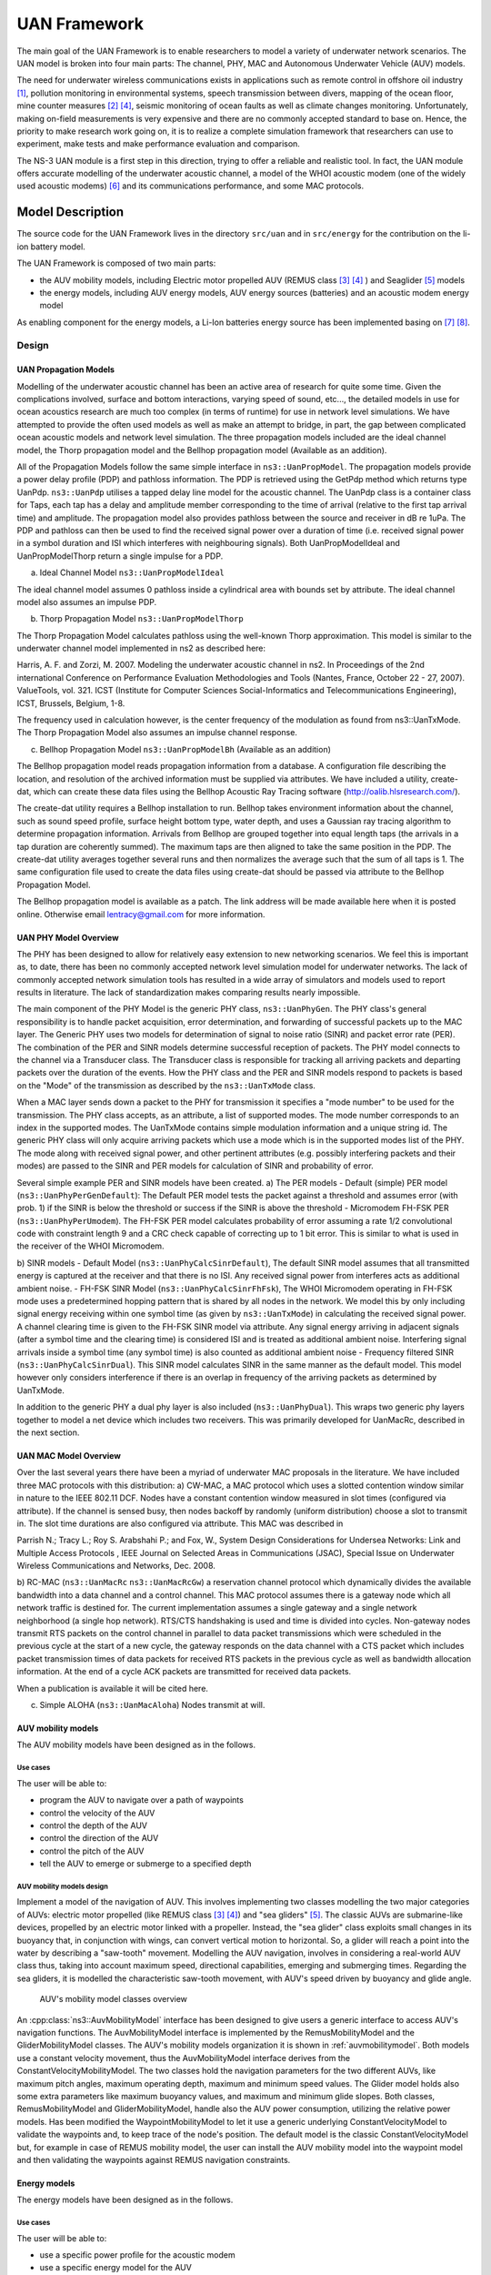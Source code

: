 UAN Framework
-------------

The main goal of the UAN Framework is to enable researchers to
model a variety of underwater network scenarios.  The UAN model
is broken into four main parts:  The channel, PHY, MAC and
Autonomous Underwater Vehicle (AUV) models.

The need for underwater wireless communications exists in applications such as remote control in offshore oil industry [1]_, pollution monitoring in environmental systems, speech transmission between divers, mapping of the ocean floor, mine counter measures [2]_ [4]_, seismic monitoring of ocean faults as well as climate changes monitoring. Unfortunately, making on-field measurements is very expensive and there are no commonly accepted standard to base on. Hence, the priority to make research work going on, it is to realize a complete simulation framework that researchers can use to experiment, make tests and make performance evaluation and comparison.

The NS-3 UAN module is a first step in this direction, trying to offer a reliable and realistic tool. In fact, the UAN module offers accurate modelling of the underwater acoustic channel, a model of the WHOI acoustic modem (one of the widely used acoustic modems) [6]_ and its communications performance, and some MAC protocols.


Model Description
*****************

The source code for the UAN Framework lives in the directory
``src/uan`` and in ``src/energy`` for the contribution on
the li-ion battery model.

The UAN Framework is composed of two main parts:

* the AUV mobility models, including Electric motor propelled AUV (REMUS class [3]_ [4]_ ) and Seaglider [5]_ models

* the energy models, including AUV energy models, AUV energy sources (batteries) and an acoustic modem energy model

As enabling component for the energy models, a Li-Ion batteries energy source has been implemented basing on [7]_ [8]_.

Design
======

UAN Propagation Models
######################
Modelling of the underwater acoustic channel has been an active
area of research for quite some time.  Given the complications involved,
surface and bottom interactions, varying speed of sound, etc..., the detailed
models in use for ocean acoustics research are much too complex
(in terms of runtime) for use in network level simulations.  We have
attempted to provide the often used models as well as make an attempt to bridge, in part, the gap between
complicated ocean acoustic models and network level simulation.  The three propagation
models included are the ideal channel model, the Thorp propagation model and
the Bellhop propagation model (Available as an addition).

All of the Propagation Models follow the same simple interface in ``ns3::UanPropModel``.
The propagation models provide a power delay profile (PDP) and pathloss
information.  The PDP is retrieved using the GetPdp method which returns type UanPdp.
``ns3::UanPdp`` utilises a tapped delay line model for the acoustic channel.
The UanPdp class is a container class for Taps, each tap has a delay and amplitude
member corresponding to the time of arrival (relative to the first tap arrival time)
and amplitude.   The propagation model also provides pathloss between the source
and receiver in dB re 1uPa.  The PDP and pathloss can then be used to find the
received signal power over a duration of time (i.e. received signal power in
a symbol duration and ISI which interferes with neighbouring signals).  Both
UanPropModelIdeal and UanPropModelThorp return a single impulse for a PDP.

a) Ideal Channel Model ``ns3::UanPropModelIdeal``

The ideal channel model assumes 0 pathloss inside a cylindrical area with bounds
set by attribute.  The ideal channel model also assumes an impulse PDP.

b) Thorp Propagation Model ``ns3::UanPropModelThorp``

The Thorp Propagation Model calculates pathloss using the well-known Thorp approximation.
This model is similar to the underwater channel model implemented in ns2 as described here:

Harris, A. F. and Zorzi, M. 2007. Modeling the underwater acoustic channel in ns2. In Proceedings
of the 2nd international Conference on Performance Evaluation Methodologies and Tools
(Nantes, France, October 22 - 27, 2007). ValueTools, vol. 321. ICST (Institute for Computer
Sciences Social-Informatics and Telecommunications Engineering), ICST, Brussels, Belgium, 1-8.

The frequency used in calculation however, is the center frequency of the modulation as found from
ns3::UanTxMode.  The Thorp Propagation Model also assumes an impulse channel response.

c) Bellhop Propagation Model ``ns3::UanPropModelBh`` (Available as an addition)

The Bellhop propagation model reads propagation information from a database.  A configuration
file describing the location, and resolution of the archived information must be supplied via
attributes.  We have included a utility, create-dat, which can create these data files using the Bellhop
Acoustic Ray Tracing software (http://oalib.hlsresearch.com/).

The create-dat utility requires a Bellhop installation to run.  Bellhop takes
environment information about the channel, such as sound speed profile, surface height
bottom type, water depth, and uses a Gaussian ray tracing algorithm to determine
propagation information.  Arrivals from Bellhop are grouped together into equal length
taps (the arrivals in a tap duration are coherently summed).  The maximum taps are then
aligned to take the same position in the PDP.  The create-dat utility averages together
several runs and then normalizes the average such that the sum of all taps is 1.  The same
configuration file used to create the data files using create-dat should be passed via
attribute to the Bellhop Propagation Model.

The Bellhop propagation model is available as a patch.  The link address will be
made available here when it is posted online.  Otherwise email lentracy@gmail.com
for more information.

UAN PHY Model Overview
######################

The PHY has been designed to allow for relatively easy extension
to new networking scenarios.  We feel this is important as, to date,
there has been no commonly accepted network level simulation model
for underwater networks.  The lack of commonly accepted network simulation
tools has resulted in a wide array of simulators and models used to report
results in literature.  The lack of standardization makes comparing results
nearly impossible.

The main component of the PHY Model is the generic
PHY class, ``ns3::UanPhyGen``.  The PHY class's general responsibility
is to handle packet acquisition, error determination, and forwarding of successful
packets up to the MAC layer.  The Generic PHY uses two models for determination
of signal to noise ratio (SINR) and packet error rate (PER).  The
combination of the PER and SINR models determine successful reception
of packets.  The PHY model connects to the channel via a Transducer class.
The Transducer class is responsible for tracking all arriving packets and
departing packets over the duration of the events. How the PHY class and the PER and SINR models
respond to packets is based on the "Mode" of the transmission as described by the ``ns3::UanTxMode``
class.

When a MAC layer sends down a packet to the PHY for transmission it specifies a "mode number" to
be used for the transmission.  The PHY class accepts, as an attribute, a list of supported modes.  The
mode number corresponds to an index in the supported modes.  The UanTxMode contains simple modulation
information and a unique string id.  The generic PHY class will only acquire arriving packets which
use a mode which is in the supported modes list of the PHY.  The mode along with received signal power,
and other pertinent attributes (e.g. possibly interfering packets and their modes) are passed to the SINR
and PER models for calculation of SINR and probability of error.

Several simple example PER and SINR models have been created.
a) The PER models
- Default (simple) PER model (``ns3::UanPhyPerGenDefault``):  The Default PER model tests the packet against a threshold and
assumes error (with prob. 1) if the SINR is below the threshold or success if the SINR is above
the threshold
- Micromodem FH-FSK PER (``ns3::UanPhyPerUmodem``).  The FH-FSK PER model calculates probability of error assuming a
rate 1/2 convolutional code with constraint length 9 and a CRC check capable of correcting
up to 1 bit error.  This is similar to what is used in the receiver of the WHOI Micromodem.

b) SINR models
- Default Model (``ns3::UanPhyCalcSinrDefault``), The default SINR model assumes that all transmitted energy is captured at the receiver
and that there is no ISI.  Any received signal power from interferes acts as additional ambient noise.
- FH-FSK SINR Model (``ns3::UanPhyCalcSinrFhFsk``), The WHOI Micromodem operating in FH-FSK mode uses a predetermined hopping
pattern that is shared by all nodes in the network.  We model this by only including signal
energy receiving within one symbol time (as given by ``ns3::UanTxMode``) in calculating the
received signal power.  A channel clearing time is given to the FH-FSK SINR model via attribute.
Any signal energy arriving in adjacent signals (after a symbol time and the clearing time) is
considered ISI and is treated as additional ambient noise.   Interfering signal arrivals inside
a symbol time (any symbol time) is also counted as additional ambient noise
- Frequency filtered SINR (``ns3::UanPhyCalcSinrDual``).  This SINR model calculates SINR in the same manner
as the default model.  This model however only considers interference if there is an overlap in frequency
of the arriving packets as determined by UanTxMode.

In addition to the generic PHY a dual phy layer is also included (``ns3::UanPhyDual``).  This wraps two
generic phy layers together to model a net device which includes two receivers.  This was primarily
developed for UanMacRc, described in the next section.

UAN MAC Model Overview
######################

Over the last several years there have been a myriad of underwater MAC proposals
in the literature.  We have included three MAC protocols with this distribution:
a) CW-MAC, a MAC protocol which uses a slotted contention window similar in nature to
the IEEE 802.11 DCF.  Nodes have a constant contention window measured in slot times (configured
via attribute).  If the channel is sensed busy, then nodes backoff by randomly (uniform distribution) choose
a slot to transmit in.  The slot time durations are also configured via attribute.  This MAC was described in

Parrish N.; Tracy L.; Roy S. Arabshahi P.; and Fox, W.,  System Design Considerations for Undersea Networks:
Link and Multiple Access Protocols , IEEE Journal on Selected Areas in Communications (JSAC), Special
Issue on Underwater Wireless Communications and Networks, Dec. 2008.

b) RC-MAC (``ns3::UanMacRc`` ``ns3::UanMacRcGw``) a reservation channel protocol which dynamically divides
the available bandwidth into a data channel and a control channel.  This MAC protocol
assumes there is a gateway node which all network traffic is destined for.  The current
implementation assumes a single gateway and a single network neighborhood (a single hop network).
RTS/CTS handshaking is used and time is divided into cycles.  Non-gateway nodes transmit RTS packets
on the control channel in parallel to data packet transmissions which were scheduled in the previous cycle
at the start of a new cycle, the gateway responds on the data channel with a CTS packet which includes
packet transmission times of data packets for received RTS packets in the previous cycle as well as bandwidth
allocation information.  At the end of a cycle ACK packets are transmitted for received data packets.

When a publication is available it will be cited here.

c) Simple ALOHA (``ns3::UanMacAloha``)  Nodes transmit at will.

AUV mobility models
###################

The AUV mobility models have been designed as in the follows.

Use cases
^^^^^^^^^

The user will be able to:

* program the AUV to navigate over a path of waypoints
* control the velocity of the AUV
* control the depth of the AUV
* control the direction of the AUV
* control the pitch of the AUV
* tell the AUV to emerge or submerge to a specified depth

AUV mobility models design
^^^^^^^^^^^^^^^^^^^^^^^^^^

Implement a model of the navigation of AUV. This involves implementing two classes modelling the two major categories of AUVs: electric motor propelled (like REMUS class [3]_ [4]_) and "sea gliders" [5]_.
The classic AUVs are submarine-like devices, propelled by an electric motor linked with a propeller. Instead, the "sea glider" class exploits small changes in its buoyancy that, in conjunction with wings, can convert vertical motion to horizontal. So, a glider will reach a point into the water by describing a "saw-tooth" movement.
Modelling the AUV navigation, involves in considering a real-world AUV class thus, taking into account maximum speed, directional capabilities, emerging and submerging times.
Regarding the sea gliders, it is modelled the characteristic saw-tooth movement, with AUV's speed driven by buoyancy and glide angle.

.. _auvmobilitymodel:

.. figure:: figures/auvmobility-classes.*

    AUV's mobility model classes overview

An :cpp:class:`ns3::AuvMobilityModel` interface has been designed to give users a generic interface to access AUV's navigation functions.
The AuvMobilityModel interface is implemented by the RemusMobilityModel and the GliderMobilityModel classes. The AUV's mobility models organization it is shown in :ref:`auvmobilitymodel`.
Both models use a constant velocity movement, thus the AuvMobilityModel interface derives from the ConstantVelocityMobilityModel. The two classes hold the navigation parameters for the two different AUVs, like maximum pitch angles, maximum operating depth, maximum and minimum speed values. The Glider model holds also some extra parameters like maximum buoyancy values, and maximum and minimum glide slopes.
Both classes, RemusMobilityModel and GliderMobilityModel, handle also the AUV power consumption, utilizing the relative power models.
Has been modified the WaypointMobilityModel to let it use a generic underlying ConstantVelocityModel to validate the waypoints and, to keep trace of the node's position. The default model is the classic ConstantVelocityModel but, for example in case of REMUS mobility model, the user can install the AUV mobility model into the waypoint model and then validating the waypoints against REMUS navigation constraints.


Energy models
#############

The energy models have been designed as in the follows.

Use cases
^^^^^^^^^

The user will be able to:

* use a specific power profile for the acoustic modem
* use a specific energy model for the AUV
* trace the power consumption of AUV navigation, through AUV's energy model
* trace the power consumption underwater acoustic communications, through acoustic modem power profile

We have integrated the Energy Model with the UAN module, to implement energy handling. We have implemented a specific energy model for the two AUV classes and, an energy source for Lithium batteries. This will be really useful for researchers to keep trace of the AUV operational life.
We have implemented also an acoustic modem power profile, to keep trace of its power consumption. This can be used to compare protocols specific power performance. In order to use such power profile, the acoustic transducer physical layer has been modified to use the modem power profile. We have decoupled the physical layer from the transducer specific energy model, to let the users change the different energy models without changing the physical layer.


AUV energy models
^^^^^^^^^^^^^^^^^

Basing on the Device Energy Model interface, it has been implemented a specific energy model for the two AUV classes (REMUS and Seaglider). This models reproduce the AUV's specific power consumption to give users accurate information. This model can be naturally used to evaluates the AUV operating life, as well as mission-related power consumption, etc. Have been developed two AUV energy models:

* GliderEnergyModel, computes the power consumption of the vehicle based on the current buoyancy value and vertical speed [5]_
* RemusEnergyModel, computes the power consumption of the vehicle based on the current speed, as it is propelled by a brush-less electric motor

.. note::

    TODO extend a little bit


AUV energy sources
^^^^^^^^^^^^^^^^^^

.. note::

    [TODO]


Acoustic modem energy model
^^^^^^^^^^^^^^^^^^^^^^^^^^^

Basing on the Device Energy Model interface, has been implemented a generic energy model for acoustic modem. The model allows to trace four modem's power-states: Sleep, Idle, Receiving, Transmitting. The default parameters for the energy model are set to fit those of the WHOI :math:`\mu`-modem. The class follows pretty closely the RadioEnergyModel class as the transducer behaviour is pretty close to that of a Wi-Fi radio.

The default power consumption values implemented into the model are as follows [6]_:

+--------------+---------------------+
| Modem State  | Power Consumption   |
+--------------+---------------------+
| TX           | 50 W                |
+--------------+---------------------+
| RX           | 158 mW              |
+--------------+---------------------+
| Idle         | 158 mW              |
+--------------+---------------------+
| Sleep        | 5.8 mW              |
+--------------+---------------------+


UAN module energy modifications
^^^^^^^^^^^^^^^^^^^^^^^^^^^^^^^

The UAN module has been modified in order to utilize the implemented energy classes. Specifically, it has been modified the physical layer of the UAN module. It Has been implemented an UpdatePowerConsumption method that takes the modem's state as parameter. It checks if an energy source is installed into the node and, in case, it then use the AcousticModemEnergyModel to update the power consumption with the current modem's state. The modem power consumption's update takes place whenever the modem changes its state.

A user should take into account that, if the power consumption handling is enabled (if the node has an energy source installed), all the communications processes will terminate whether the node depletes all the energy source.


Li-Ion batteries model
^^^^^^^^^^^^^^^^^^^^^^

A generic Li-Ion battery model has been implemented based on [7]_ [8]_. The model can be fitted to any type of Li-Ion battery simply changing the model's parameters The default values are fitted for the Panasonic CGR18650DA Li-Ion Battery [9]_.
[TODO insert figure]
As shown in figure the model approximates very well the Li-Ion cells.
Regarding Seagliders, the batteries used into the AUV are Electrochem 3B36 Lithium / Sulfuryl Chloride cells [10]_. Also with this cell type, the model seems to approximates the different discharge curves pretty well, as shown in the figure.

.. note::

    should I insert the li-ion model deatils here? I think it is better to put them into an Energy-related chapter..

Scope and Limitations
=====================

The framework is designed to simulate AUV's behaviour. We have modeled the navigation and power consumption behaviour of REMUS class and Seaglider AUVs.
The communications stack, associated with the AUV, can be modified depending on simulation needs. Usually, the default underwater stack is being used, composed of an half duplex acoustic modem, an Aloha MAC protocol and a generic physical layer.

Regarding the AUV energy consumption, the user should be aware that the level of accuracy differs for the two classes:

* Seaglider, high level of accuracy, thanks to the availability of detailed information on AUV's components and behaviour [5]_ [10]_. Have been modeled both the navigation power consumption and the Li battery packs (according to [5]_).
* REMUS, medium level of accuracy, due to the lack of publicly available information on AUV's components. We have approximated the power consumption of the AUV's motor with a linear behaviour and, the energy source uses an ideal model (BasicEnergySource) with a power capacity equal to that specified in [4]_.

Future Work
===========

Some ideas could be :

* insert a data logging capability
* modify the framework to use sockets (enabling the possibility to use applications)
* introduce some more MAC protocols
* modify the physical layer to let it consider the Doppler spread (problematic in underwater environments)
* introduce OFDM modulations

References
==========

.. [1] BINGHAM, D.; DRAKE, T.; HILL, A.; LOTT, R.; The Application of Autonomous Underwater Vehicle (AUV) Technology in the Oil Industry – Vision and Experiences, URL: http://www.fig.net/pub/fig_2002/Ts4-4/TS4_4_bingham_etal.pdf
.. [2] AUVfest2008: Underwater mines; URL: http://oceanexplorer.noaa.gov/explorations/08auvfest/background/mines/mines.html
.. [3] Hydroinc Products; URL: http://www.hydroidinc.com/products.html
.. [4] WHOI, Autonomous Underwater Vehicle, REMUS; URL: http://www.whoi.edu/page.do?pid=29856
.. [5] Eriksen, C.C., T.J. Osse, R.D. Light, T. Wen, T.W. Lehman, P.L. Sabin, J.W. Ballard, and A.M.
       Chiodi. Seaglider: A Long-Range Autonomous Underwater Vehicle for Oceanographic Research,
       IEEE Journal of Oceanic Engineering, 26, 4, October 2001.
       URL: http://ieeexplore.ieee.org/stamp/stamp.jsp?tp=&arnumber=972073&userType=inst
.. [6] L. Freitag, M. Grund, I. Singh, J. Partan, P. Koski, K. Ball, and W. Hole, The whoi
       micro-modem: an acoustic communications and navigation system for multiple platforms,
       In Proc. IEEE OCEANS05 Conf, 2005. URL: http://ieeexplore.ieee.org/iel5/10918/34367/01639901.pdf
.. [7] C. M. Shepherd, "Design of Primary and Secondary Cells - Part 3.
       Battery discharge equation," U.S. Naval Research Laboratory, 1963
.. [8] Tremblay, O.; Dessaint, L.-A.; Dekkiche, A.-I., "A Generic Battery Model for the
       Dynamic Simulation of Hybrid Electric Vehicles," Ecole de Technologie Superieure,
       Universite du Quebec, 2007 URL: http://ieeexplore.ieee.org/stamp/stamp.jsp?tp=&arnumber=4544139
.. [9] Panasonic CGR18650DA Datasheet, URL: http://www.panasonic.com/industrial/includes/pdf/Panasonic_LiIon_CGR18650DA.pdf
.. [10] Electrochem 3B36 Datasheet, URL: http://www.electrochem.com.cn/products/Primary/HighRate/CSC/3B36.pdf

Usage
*****

The main way that users who write simulation scripts will typically
interact with the UAN Framework is through the helper API and through
the publicly visible attributes of the model.

The helper API is defined in ``src/uan/helper/acoustic-modem-energy-model-helper.{cc,h}`` and in ``/src/uan/helper/...{cc,h}``.

The example folder ``src/uan/examples/`` contain some basic code that shows how to set up and use the models.
further examples can be found into the Unit tests in ``src/uan/test/...cc``

Examples
========

Examples of the Framework's usage can be found into the examples folder. There are mobility related examples and UAN related ones.

Mobility Model Examples
#######################

* ``auv-energy-model``:
    In this example we show the basic usage of an AUV energy model.
    Specifically, we show how to create a generic node, adding to it a basic energy source
    and consuming energy from the energy source. In this example we show the basic usage of
    an AUV energy model.

    The Seaglider AUV power consumption depends on buoyancy and vertical speed values, so we simulate a 20 seconds movement at 0.3 m/s of vertical speed and 138g of buoyancy. Then a 20 seconds movement at 0.2 m/s of vertical speed and 138g of buoyancy and then a stop of 5 seconds.

    The required energy will be drained by the model basing on the given buoyancy/speed values, from the energy source installed onto the node. We finally register a callback to the TotalEnergyConsumption traced value.


* ``auv-mobility``:
    In this example we show how to use the AuvMobilityHelper to install an AUV mobility model into a (set of) node. Then we make the AUV to submerge to a depth of 1000 meters. We then set a callback function called on reaching of the target depth.
    The callback then makes the AUV to emerge to water surface (0 meters). We set also a callback function called on reaching of the target depth.
    The emerge callback then, stops the AUV.

    During the whole navigation process, the AUV's position is tracked by the TracePos function and plotted into a Gnuplot graph.


* ``waypoint-mobility``:
    We show how to use the WaypointMobilityModel with a non-standard ConstantVelocityMobilityModel.
    We first create a waypoint model with an underlying RemusMobilityModel setting the mobility trace with two waypoints.
    We then create a waypoint model with an underlying GliderMobilityModel setting the waypoints separately with the AddWaypoint method.
    The AUV's position is printed out every seconds.


UAN Examples
############

* ``li-ion-energy-source``
    In this simple example, we show how to create and drain energy from a LiIonEnergySource.
    We make a series of discharge calls to the energy source class, with different current drain and durations, until all the energy is depleted from the cell (i.e. the voltage of the cell goes below the threshold level).
    Every 20 seconds we print out the actual cell voltage to verify that it follows the discharge curve [9]_.
    At the end of the example it is verified that after the energy depletion call, the cell voltage is below the threshold voltage.


* ``uan-energy-auv``
    This is a comprehensive example where all the project's components are used.
    We setup two nodes, one fixed surface gateway equipped with an acoustic modem and a moving Seaglider AUV with an acoustic modem too.
    Using the waypoint mobility model with an underlying GliderMobilityModel, we make the glider descend to -1000 meters and then emerge to the water surface.
    The AUV sends a generic 17-bytes packet every 10 seconds during the navigation process. The gateway receives the packets and stores the total bytes amount.
    At the end of the simulation are shown the energy consumptions of the two nodes and the networking stats.


Helpers
=======

In this section we give an overview of the available helpers and their behaviour.


AcousticModemEnergyModelHelper
##############################

This helper installs AcousticModemEnergyModel into UanNetDevice objects only. It requires an UanNetDevice and an EnergySource as input objects.

The helper creates an AcousticModemEnergyModel with default parameters and associate it with the given energy source. It configures an EnergyModelCallback and an EnergyDepletionCallback. The depletion callback can be configured as a parameter.


AuvGliderHelper
###############

Installs into a node (or set of nodes) the Seaglider's features:

* waypoint model with underlying glider mobility model

* glider energy model

* glider energy source

* micro modem energy model

The glider mobility model is the GliderMobilityModel with default parameters.
The glider energy model is the GliderEnergyModel with default parameters.

Regarding the energy source, the Seaglider features two battery packs, one for motor power and one for digital-analog power.
Each pack is composed of 12 (10V) and 42 (24V) lithium chloride DD-cell batteries, respectively [5]_. The total power capacity is around 17.5 MJ (3.9 MJ + 13.6 MJ).
In the original version of the Seaglider there was 18 + 63 D-cell with a total power capacity of 10MJ.

The packs design is as follows:

* 10V - 3 in-series string x 4 strings = 12 cells - typical capacity ~100 Ah

* 24V - 7 in-series-strings x 6 strings = 42 cells - typical capacity ~150 Ah

Battery cells are Electrochem 3B36, with 3.6 V nominal voltage and 30.0 Ah nominal capacity.
The 10V battery pack is associated with the electronic devices, while the 24V one is associated with the pump motor.

The micro modem energy model is the MicroModemEnergyModel with default parameters.

AuvRemusHelper
##############

Install into a node (or set of nodes) the REMUS features:

* waypoint model with REMUS mobility model validation

* REMUS energy model

* REMUS energy source

* micro modem energy model

The REMUS mobility model is the RemusMobilityModel with default parameters.
The REMUS energy model is the RemusEnergyModel with default parameters.

Regarding the energy source, the REMUS features a rechargeable lithium ion battery pack rated 1.1 kWh @ 27 V (40 Ah) in operating conditions (specifications from [3]_ and Hydroinc European salesman).
Since more detailed information about battery pack were not publicly available, the energy source used is a BasicEnergySource.

The micro modem energy model is the MicroModemEnergyModel with default parameters.


Attributes
==========

.. note::

    TODO

Tracing
=======

.. note::

    TODO

Logging
=======

.. note::

    TODO

Caveats
=======

.. note::

    TODO

Validation
**********

This model has been tested with three UNIT test:

* auv-energy-model
* auv-mobility
* li-ion-energy-source

Auv Energy Model
================

Includes test cases for single packet energy consumption, energy depletion, Glider and REMUS energy consumption.
The unit test can be found in ``src/uan/test/auv-energy-model-test.cc``.

The single packet energy consumption test do the following:

* creates a two node network, one surface gateway and one fixed node at -500 m of depth
* install the acoustic communication stack with energy consumption support into the nodes
* a packet is sent from the underwater node to the gateway
* it is verified that both, the gateway and the fixed node, have consumed the expected amount of energy from their sources

The energy depletion test do the following steps:

* create a node with an empty energy source
* try to send a packet
* verify that the energy depletion callback has been invoked

The Glider energy consumption test do the following:

* create a node with glider capabilities
* make the vehicle to move to a predetermined waypoint
* verify that the energy consumed for the navigation is correct, according to the glider specifications

The REMUS energy consumption test do the following:

* create a node with REMUS capabilities
* make the vehicle to move to a predetermined waypoint
* verify that the energy consumed for the navigation is correct, according to the REMUS specifications


Auv Mobility
============

Includes test cases for glider and REMUS mobility models.
The unit test can be found in ``src/uan/test/auv-mobility-test.cc``.

* create a node with glider capabilities
* set a specified velocity vector and verify if the resulting buoyancy is the one that is supposed to be
* make the vehicle to submerge to a specified depth and verify if, at the end of the process the position is the one that is supposed to be
* make the vehicle to emerge to a specified depth and verify if, at the end of the process the position is the one that is supposed to be
* make the vehicle to navigate to a specified point, using direction, pitch and speed settings and, verify if at the end of the process the position is the one that is supposed to be
* make the vehicle to navigate to a specified point, using a velocity vector and, verify if at the end of the process the position is the one that is supposed to be

The REMUS mobility model test do the following:
* create a node with glider capabilities
* make the vehicle to submerge to a specified depth and verify if, at the end of the process the position is the one that is supposed to be
* make the vehicle to emerge to a specified depth and verify if, at the end of the process the position is the one that is supposed to be
* make the vehicle to navigate to a specified point, using direction, pitch and speed settings and, verify if at the end of the process the position is the one that is supposed to be
* make the vehicle to navigate to a specified point, using a velocity vector and, verify if at the end of the process the position is the one that is supposed to be

Li-Ion Energy Source
====================

Includes test case for Li-Ion energy source.
The unit test can be found in ``src/energy/test/li-ion-energy-source-test.cc``.

The test case verify that after a well-known discharge time with constant current drain, the cell voltage has followed the datasheet discharge curve [9]_.

